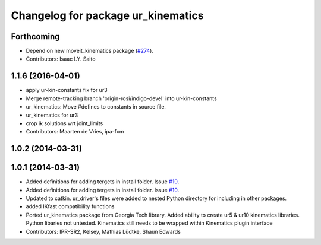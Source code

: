 ^^^^^^^^^^^^^^^^^^^^^^^^^^^^^^^^^^^
Changelog for package ur_kinematics
^^^^^^^^^^^^^^^^^^^^^^^^^^^^^^^^^^^

Forthcoming
-----------
* Depend on new moveit_kinematics package (`#274 <https://github.com/ros-industrial/universal_robot/issues/274>`_).
* Contributors: Isaac I.Y. Saito

1.1.6 (2016-04-01)
------------------
* apply ur-kin-constants fix for ur3
* Merge remote-tracking branch 'origin-rosi/indigo-devel' into ur-kin-constants
* ur_kinematics: Move #defines to constants in source file.
* ur_kinematics for ur3
* crop ik solutions wrt joint_limits
* Contributors: Maarten de Vries, ipa-fxm

1.0.2 (2014-03-31)
------------------

1.0.1 (2014-03-31)
------------------

* Added definitions for adding tergets in install folder. Issue `#10 <https://github.com/ros-industrial/universal_robot/issues/10>`_.
* Added definitions for adding tergets in install folder. Issue `#10 <https://github.com/ros-industrial/universal_robot/issues/10>`_.
* Updated to catkin.  ur_driver's files were added to nested Python directory for including in other packages.
* added IKfast compatibility functions
* Ported ur_kinematics package from Georgia Tech library.  Added ability to create ur5 & ur10 kinematics libraries.  Python libaries not untested.  Kinematics still needs to be wrapped within Kinematics plugin interface
* Contributors: IPR-SR2, Kelsey, Mathias Lüdtke, Shaun Edwards
